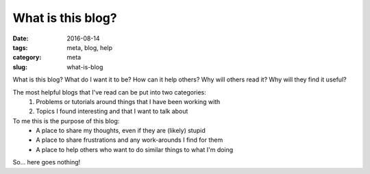 What is this blog?
##################

:date: 2016-08-14
:tags: meta, blog, help
:category: meta
:slug: what-is-blog

.. image:: https://i.imgur.com/o8bGCus.png
    :width: 200px
    :alt: Just a huge question mark

What is this blog? What do I want it to be? How can it help others? Why will others read it? Why will they find it useful?


The most helpful blogs that I've read can be put into two categories:
    1. Problems or tutorials around things that I have been working with
    2. Topics I found interesting and that I want to talk about


To me this is the purpose of this blog:
    * A place to share my thoughts, even if they are (likely) stupid
    * A place to share frustrations and any work-arounds I find for them
    * A place to help others who want to do similar things to what I'm doing

So... here goes nothing! 
